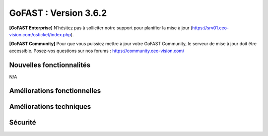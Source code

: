 ********************************************
GoFAST :  Version 3.6.2
********************************************

**[GoFAST Enterprise]** N’hésitez pas à solliciter notre support pour planifier la mise à jour (https://srv01.ceo-vision.com/osticket/index.php).

**[GoFAST Community]** Pour que vous puissiez mettre à jour votre GoFAST Community, le serveur de mise à jour doit être accessible. Posez-vos questions sur nos forums : https://community.ceo-vision.com/

Nouvelles fonctionnalités
*************************
N/A
   
Améliorations fonctionnelles
****************************
.. csv-table::  
   :header: "Ref.", "Description"
   :widths: 10, 40, 10
   
   "[5167]","Améliorer les exports des statistiques sur les espaces/documents/utilisateurs" 
   "[5169]","Améliorer message lors du retrait de membres d'un espace et les conséquences sur les espaces enfants de cette action"
   "[5189]","Visualiser les miniatures des images ou photos dans GFB (GoFAST File Browser ou explorateur de fichiers)"
   "[5235]","Pouvoir annuler un workflow  en cours par l'administrateur d'espace"
   "[5242]","Permettre au créateur d'un document de restaurer son document supprimé si l’auteur ne fait plus partie de l’espace"

Améliorations techniques
************************
.. csv-table::  
   :header: "Ref.", "Description"
   :widths: 10, 40, 10
   
   "[5234]","Amélioration/Correctifs API de publication (changement de format de transformation pendant publication, ...)"
   "[5223]","Pouvoir stocker les images séparément (serveur) dans le micro-blogging"
   "[3093]","Mécanisme de vérification d'intégrité en arrière plan"
   "[5213]","Ne pas rafraîchir l'explorateur lors d'un renommage de fichier"
   "[5281]","Augmenter le délai de déclenchement des requêtes d'auto-complétions de recherche"
   "[5203]","Ajout polices Wingding pour la prévisualisation"
      
Sécurité
********
.. csv-table::  
   :header: "Ref.", "Description"
   :widths: 10, 40, 10
   
   "[5142]","Correctif faille Intel MDS (Fallout, RIDL, Zombieload)"
   "[5193]","Mise à jour module UUID security update (SA-CONTRIB-2019-052)"
   "[5227]","Mise à jour module Advanced Forum (SA-CONTRIB-2019-054)"
   "[5303]","[MOBILE] Possibilité d’éditer une annotation co-éditable sans avoir les droits"

